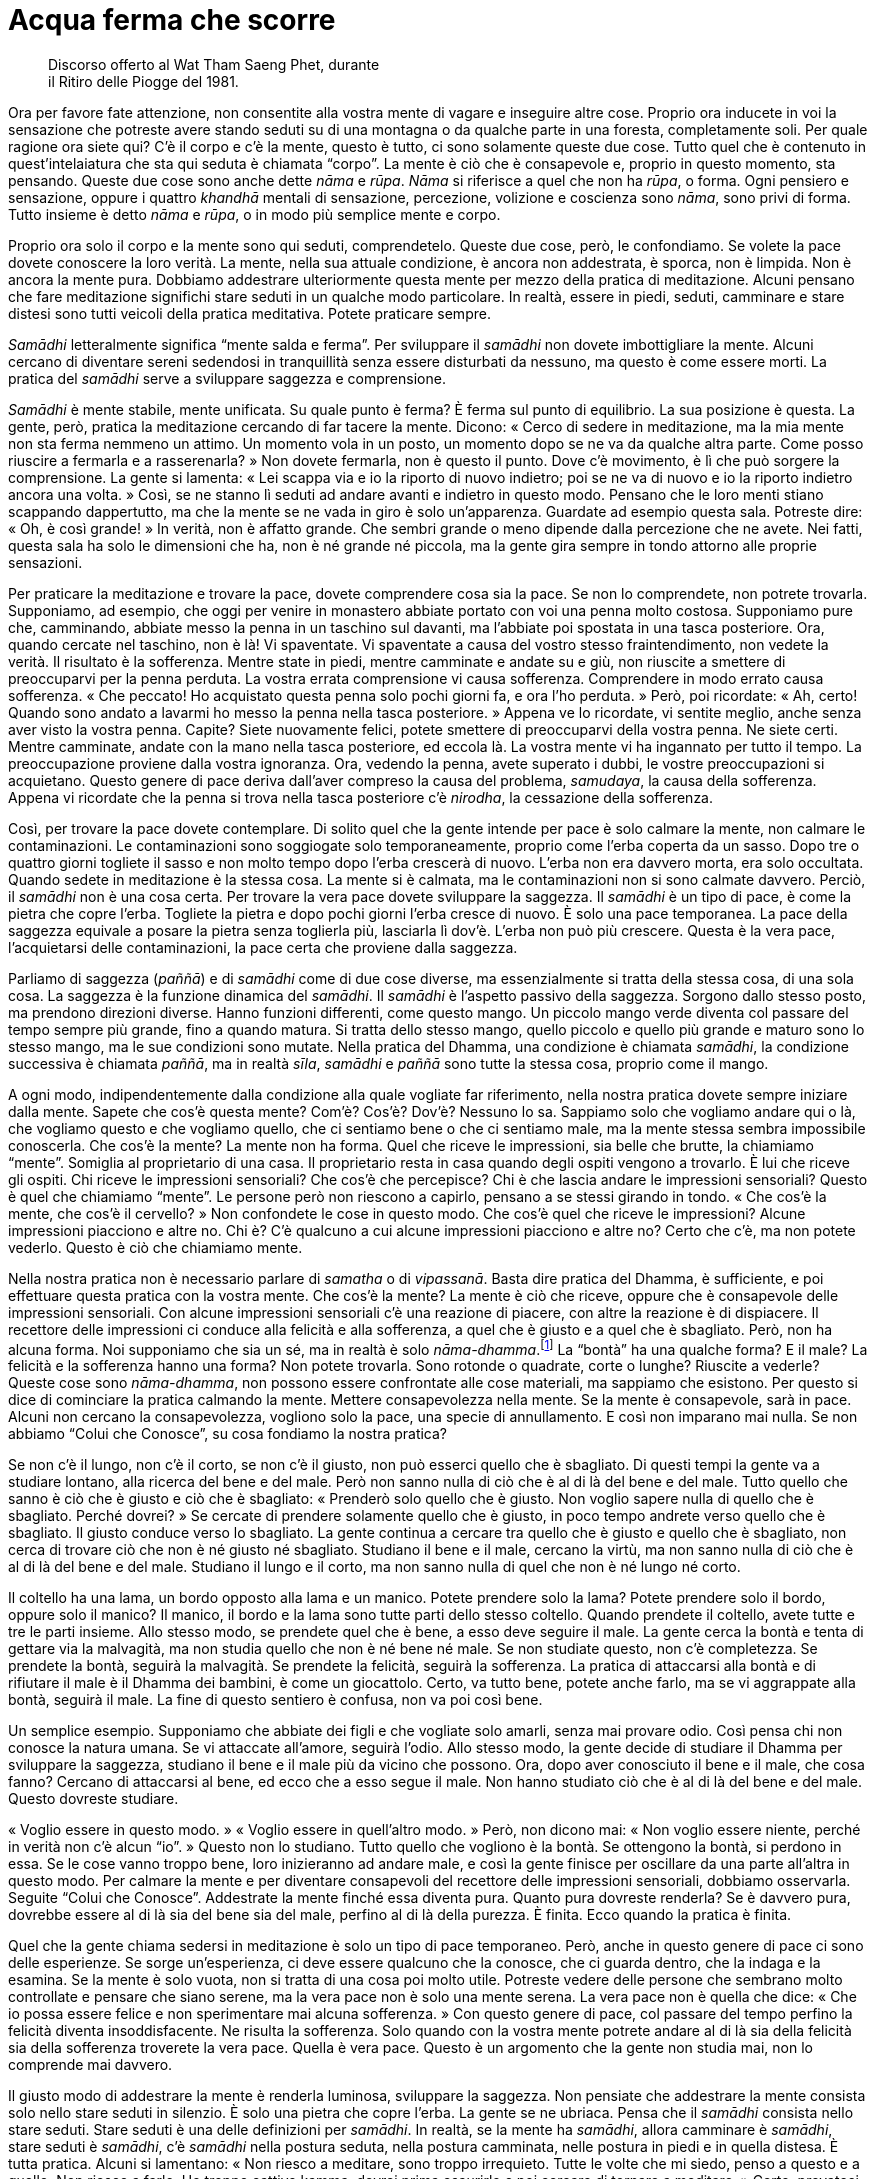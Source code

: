 = Acqua ferma che scorre

____
Discorso offerto al Wat Tham Saeng Phet, durante +
il Ritiro delle Piogge del 1981.
____

Ora per favore fate attenzione, non consentite alla vostra mente di
vagare e inseguire altre cose. Proprio ora inducete in voi la sensazione
che potreste avere stando seduti su di una montagna o da qualche parte
in una foresta, completamente soli. Per quale ragione ora siete qui? C’è
il corpo e c’è la mente, questo è tutto, ci sono solamente queste due
cose. Tutto quel che è contenuto in quest’intelaiatura che sta qui
seduta è chiamata “corpo”. La mente è ciò che è consapevole e, proprio
in questo momento, sta pensando. Queste due cose sono anche dette _nāma_
e _rūpa_. _Nāma_ si riferisce a quel che non ha _rūpa_, o forma. Ogni
pensiero e sensazione, oppure i quattro _khandhā_ mentali di sensazione,
percezione, volizione e coscienza sono _nāma_, sono privi di forma.
Tutto insieme è detto _nāma_ e _rūpa_, o in modo più semplice mente e
corpo.

Proprio ora solo il corpo e la mente sono qui seduti, comprendetelo.
Queste due cose, però, le confondiamo. Se volete la pace dovete
conoscere la loro verità. La mente, nella sua attuale condizione, è
ancora non addestrata, è sporca, non è limpida. Non è ancora la mente
pura. Dobbiamo addestrare ulteriormente questa mente per mezzo della
pratica di meditazione. Alcuni pensano che fare meditazione significhi
stare seduti in un qualche modo particolare. In realtà, essere in piedi,
seduti, camminare e stare distesi sono tutti veicoli della pratica
meditativa. Potete praticare sempre.

_Samādhi_ letteralmente significa “mente salda e ferma”. Per
sviluppare il _samādhi_ non dovete imbottigliare la mente. Alcuni
cercano di diventare sereni sedendosi in tranquillità senza essere
disturbati da nessuno, ma questo è come essere morti. La pratica del
_samādhi_ serve a sviluppare saggezza e comprensione.

_Samādhi_ è mente stabile, mente unificata. Su quale punto è ferma? È
ferma sul punto di equilibrio. La sua posizione è questa. La gente,
però, pratica la meditazione cercando di far tacere la mente. Dicono:
« Cerco di sedere in meditazione, ma la mia mente non sta ferma nemmeno
un attimo. Un momento vola in un posto, un momento dopo se ne va da
qualche altra parte. Come posso riuscire a fermarla e a rasserenarla? »
Non dovete fermarla, non è questo il punto. Dove c’è movimento, è lì che
può sorgere la comprensione. La gente si lamenta: « Lei scappa via e io
la riporto di nuovo indietro; poi se ne va di nuovo e io la riporto
indietro ancora una volta. » Così, se ne stanno lì seduti ad andare
avanti e indietro in questo modo. Pensano che le loro menti stiano
scappando dappertutto, ma che la mente se ne vada in giro è solo
un’apparenza. Guardate ad esempio questa sala. Potreste dire: « Oh, è
così grande! » In verità, non è affatto grande. Che sembri grande o meno
dipende dalla percezione che ne avete. Nei fatti, questa sala ha solo le
dimensioni che ha, non è né grande né piccola, ma la gente gira sempre
in tondo attorno alle proprie sensazioni.

Per praticare la meditazione e trovare la pace, dovete comprendere cosa
sia la pace. Se non lo comprendete, non potrete trovarla. Supponiamo, ad
esempio, che oggi per venire in monastero abbiate portato con voi una
penna molto costosa. Supponiamo pure che, camminando, abbiate messo la
penna in un taschino sul davanti, ma l’abbiate poi spostata in una tasca
posteriore. Ora, quando cercate nel taschino, non è là! Vi spaventate.
Vi spaventate a causa del vostro stesso fraintendimento, non vedete la
verità. Il risultato è la sofferenza. Mentre state in piedi, mentre
camminate e andate su e giù, non riuscite a smettere di preoccuparvi per
la penna perduta. La vostra errata comprensione vi causa sofferenza.
Comprendere in modo errato causa sofferenza. « Che peccato! Ho
acquistato questa penna solo pochi giorni fa, e ora l’ho perduta. »
Però, poi ricordate: « Ah, certo! Quando sono andato a lavarmi ho messo
la penna nella tasca posteriore. » Appena ve lo ricordate, vi sentite
meglio, anche senza aver visto la vostra penna. Capite? Siete nuovamente
felici, potete smettere di preoccuparvi della vostra penna. Ne siete
certi. Mentre camminate, andate con la mano nella tasca posteriore, ed
eccola là. La vostra mente vi ha ingannato per tutto il tempo. La
preoccupazione proviene dalla vostra ignoranza. Ora, vedendo la penna,
avete superato i dubbi, le vostre preoccupazioni si acquietano. Questo
genere di pace deriva dall’aver compreso la causa del problema,
_samudaya_, la causa della sofferenza. Appena vi ricordate che la penna
si trova nella tasca posteriore c’è _nirodha_, la cessazione della
sofferenza.

Così, per trovare la pace dovete contemplare. Di solito quel che la
gente intende per pace è solo calmare la mente, non calmare le
contaminazioni. Le contaminazioni sono soggiogate solo temporaneamente,
proprio come l’erba coperta da un sasso. Dopo tre o quattro giorni
togliete il sasso e non molto tempo dopo l’erba crescerà di nuovo.
L’erba non era davvero morta, era solo occultata. Quando sedete in
meditazione è la stessa cosa. La mente si è calmata, ma le
contaminazioni non si sono calmate davvero. Perciò, il _samādhi_ non è
una cosa certa. Per trovare la vera pace dovete sviluppare la saggezza.
Il _samādhi_ è un tipo di pace, è come la pietra che copre l’erba.
Togliete la pietra e dopo pochi giorni l’erba cresce di nuovo. È solo
una pace temporanea. La pace della saggezza equivale a posare la pietra
senza toglierla più, lasciarla lì dov’è. L’erba non può più crescere.
Questa è la vera pace, l’acquietarsi delle contaminazioni, la pace certa
che proviene dalla saggezza.

Parliamo di saggezza (_paññā_) e di _samādhi_ come di due cose diverse,
ma essenzialmente si tratta della stessa cosa, di una sola cosa. La
saggezza è la funzione dinamica del _samādhi_. Il _samādhi_ è l’aspetto
passivo della saggezza. Sorgono dallo stesso posto, ma prendono
direzioni diverse. Hanno funzioni differenti, come questo mango. Un
piccolo mango verde diventa col passare del tempo sempre più grande,
fino a quando matura. Si tratta dello stesso mango, quello piccolo e
quello più grande e maturo sono lo stesso mango, ma le sue condizioni
sono mutate. Nella pratica del Dhamma, una condizione è chiamata
_samādhi_, la condizione successiva è chiamata _paññā_, ma in realtà
_sīla_, _samādhi_ e _paññā_ sono tutte la stessa cosa, proprio come il
mango.

A ogni modo, indipendentemente dalla condizione alla quale vogliate far
riferimento, nella nostra pratica dovete sempre iniziare dalla mente.
Sapete che cos’è questa mente? Com’è? Cos’è? Dov’è? Nessuno lo sa.
Sappiamo solo che vogliamo andare qui o là, che vogliamo questo e che
vogliamo quello, che ci sentiamo bene o che ci sentiamo male, ma la
mente stessa sembra impossibile conoscerla. Che cos’è la mente? La mente
non ha forma. Quel che riceve le impressioni, sia belle che brutte, la
chiamiamo “mente”. Somiglia al proprietario di una casa. Il
proprietario resta in casa quando degli ospiti vengono a trovarlo. È lui
che riceve gli ospiti. Chi riceve le impressioni sensoriali? Che cos’è
che percepisce? Chi è che lascia andare le impressioni sensoriali?
Questo è quel che chiamiamo “mente”. Le persone però non riescono a
capirlo, pensano a se stessi girando in tondo. « Che cos’è la mente, che
cos’è il cervello? » Non confondete le cose in questo modo. Che cos’è
quel che riceve le impressioni? Alcune impressioni piacciono e altre no.
Chi è? C’è qualcuno a cui alcune impressioni piacciono e altre no? Certo
che c’è, ma non potete vederlo. Questo è ciò che chiamiamo mente.

Nella nostra pratica non è necessario parlare di _samatha_ o di
_vipassanā_. Basta dire pratica del Dhamma, è sufficiente, e poi
effettuare questa pratica con la vostra mente. Che cos’è la mente? La
mente è ciò che riceve, oppure che è consapevole delle impressioni
sensoriali. Con alcune impressioni sensoriali c’è una reazione di
piacere, con altre la reazione è di dispiacere. Il recettore delle
impressioni ci conduce alla felicità e alla sofferenza, a quel che è
giusto e a quel che è sbagliato. Però, non ha alcuna forma. Noi
supponiamo che sia un sé, ma in realtà è solo
_nāma-dhamma_.footnote:[_nāma-dhamma._ Fenomeno mentale.] La “bontà”
ha una qualche forma? E il male? La felicità e la sofferenza hanno una
forma? Non potete trovarla. Sono rotonde o quadrate, corte o lunghe?
Riuscite a vederle? Queste cose sono _nāma-dhamma_, non possono essere
confrontate alle cose materiali, ma sappiamo che esistono. Per questo si
dice di cominciare la pratica calmando la mente. Mettere consapevolezza
nella mente. Se la mente è consapevole, sarà in pace. Alcuni non cercano
la consapevolezza, vogliono solo la pace, una specie di annullamento. E
così non imparano mai nulla. Se non abbiamo “Colui che Conosce”, su
cosa fondiamo la nostra pratica?

Se non c’è il lungo, non c’è il corto, se non c’è il giusto, non può
esserci quello che è sbagliato. Di questi tempi la gente va a studiare
lontano, alla ricerca del bene e del male. Però non sanno nulla di ciò
che è al di là del bene e del male. Tutto quello che sanno è ciò che è
giusto e ciò che è sbagliato: « Prenderò solo quello che è giusto. Non
voglio sapere nulla di quello che è sbagliato. Perché dovrei? » Se
cercate di prendere solamente quello che è giusto, in poco tempo andrete
verso quello che è sbagliato. Il giusto conduce verso lo sbagliato. La
gente continua a cercare tra quello che è giusto e quello che è
sbagliato, non cerca di trovare ciò che non è né giusto né sbagliato.
Studiano il bene e il male, cercano la virtù, ma non sanno nulla di ciò
che è al di là del bene e del male. Studiano il lungo e il corto, ma non
sanno nulla di quel che non è né lungo né corto.

Il coltello ha una lama, un bordo opposto alla lama e un manico. Potete
prendere solo la lama? Potete prendere solo il bordo, oppure solo il
manico? Il manico, il bordo e la lama sono tutte parti dello stesso
coltello. Quando prendete il coltello, avete tutte e tre le parti
insieme. Allo stesso modo, se prendete quel che è bene, a esso deve
seguire il male. La gente cerca la bontà e tenta di gettare via la
malvagità, ma non studia quello che non è né bene né male. Se non
studiate questo, non c’è completezza. Se prendete la bontà, seguirà la
malvagità. Se prendete la felicità, seguirà la sofferenza. La pratica di
attaccarsi alla bontà e di rifiutare il male è il Dhamma dei bambini, è
come un giocattolo. Certo, va tutto bene, potete anche farlo, ma se vi
aggrappate alla bontà, seguirà il male. La fine di questo sentiero è
confusa, non va poi così bene.

Un semplice esempio. Supponiamo che abbiate dei figli e che vogliate
solo amarli, senza mai provare odio. Così pensa chi non conosce la
natura umana. Se vi attaccate all’amore, seguirà l’odio. Allo stesso
modo, la gente decide di studiare il Dhamma per sviluppare la saggezza,
studiano il bene e il male più da vicino che possono. Ora, dopo aver
conosciuto il bene e il male, che cosa fanno? Cercano di attaccarsi al
bene, ed ecco che a esso segue il male. Non hanno studiato ciò che è al
di là del bene e del male. Questo dovreste studiare.

« Voglio essere in questo modo. » « Voglio essere in quell’altro modo. »
Però, non dicono mai: « Non voglio essere niente, perché in verità non
c’è alcun “io”. » Questo non lo studiano. Tutto quello che vogliono è
la bontà. Se ottengono la bontà, si perdono in essa. Se le cose vanno
troppo bene, loro inizieranno ad andare male, e così la gente finisce
per oscillare da una parte all’altra in questo modo. Per calmare la
mente e per diventare consapevoli del recettore delle impressioni
sensoriali, dobbiamo osservarla. Seguite “Colui che Conosce”.
Addestrate la mente finché essa diventa pura. Quanto pura dovreste
renderla? Se è davvero pura, dovrebbe essere al di là sia del bene sia
del male, perfino al di là della purezza. È finita. Ecco quando la
pratica è finita.

Quel che la gente chiama sedersi in meditazione è solo un tipo di pace
temporaneo. Però, anche in questo genere di pace ci sono delle
esperienze. Se sorge un’esperienza, ci deve essere qualcuno che la
conosce, che ci guarda dentro, che la indaga e la esamina. Se la mente è
solo vuota, non si tratta di una cosa poi molto utile. Potreste vedere
delle persone che sembrano molto controllate e pensare che siano serene,
ma la vera pace non è solo una mente serena. La vera pace non è quella
che dice: « Che io possa essere felice e non sperimentare mai alcuna
sofferenza. » Con questo genere di pace, col passare del tempo perfino
la felicità diventa insoddisfacente. Ne risulta la sofferenza. Solo
quando con la vostra mente potrete andare al di là sia della felicità
sia della sofferenza troverete la vera pace. Quella è vera pace. Questo
è un argomento che la gente non studia mai, non lo comprende mai
davvero.

Il giusto modo di addestrare la mente è renderla luminosa, sviluppare la
saggezza. Non pensiate che addestrare la mente consista solo nello stare
seduti in silenzio. È solo una pietra che copre l’erba. La gente se ne
ubriaca. Pensa che il _samādhi_ consista nello stare seduti. Stare
seduti è una delle definizioni per _samādhi_. In realtà, se la mente ha
_samādhi_, allora camminare è _samādhi_, stare seduti è _samādhi_, c’è
_samādhi_ nella postura seduta, nella postura camminata, nelle postura
in piedi e in quella distesa. È tutta pratica. Alcuni si lamentano:
« Non riesco a meditare, sono troppo irrequieto. Tutte le volte che mi
siedo, penso a questo e a quello. Non riesco a farlo. Ho troppo cattivo
kamma, dovrei prima esaurirlo e poi cercare di tornare a meditare. »
Certo, provateci. Cercate di esaurire il vostro cattivo kamma! Così
pensa la gente.

Perché pensa in questo modo? Questi cosiddetti impedimenti sono le cose
che dobbiamo studiare. Tutte le volte che sediamo, la mente scappa
subito via. La seguiamo e cerchiamo di riportarla indietro e di
osservarla di nuovo, ma scappa via di nuovo. Questo è ciò che dovreste
studiare. La maggior parte delle persone rifiuta di imparare quanto
viene loro insegnato dalla natura, come fa un pessimo scolaro che
rifiuta di fare i compiti. Non vogliono vedere la mente che cambia. Come
potete sviluppare la saggezza? Dobbiamo viverci con questi cambiamenti.
Quando sappiamo che la mente è semplicemente così, che cambia in
continuazione, quando sappiamo che questa è la sua natura, allora la
comprenderemo. Dobbiamo sapere quando la mente sta pensando bene e
quando sta pensando male, cambia sempre. Dobbiamo conoscerle queste
cose. Se comprendiamo questo, allora possiamo essere in pace perfino
mentre stiamo pensando.

Supponiamo che a casa abbiate una scimmia come animale da compagnia. Le
scimmie non restano ferme a lungo, a loro piace saltare qui e là, e
afferrare le cose. Le scimmie sono fatte così. Ora siete in monastero e
vedete una scimmia. Neanche questa scimmia sta ferma, anche lei salta
qui e là nello stesso modo. Però la cosa non vi infastidisce, vero?
Perché non vi infastidisce? Perché in precedenza avete già allevato una
scimmia, sapete come sono. Se conoscete anche una sola scimmia, non
importa in quanti luoghi andiate, non importa quante scimmie vediate,
non sarete infastiditi dalle scimmie, o no? Così è uno che capisce le
scimmie. Se comprendiamo le scimmie, non diventeremo una scimmia. Se non
comprendete le scimmie, potreste diventare voi stessi una scimmia.
Capite? Quando la vedete che tocca questo e quello, urlate: « Ehi! » Vi
arrabbiate. « Maledetta scimmia! » Così è uno che non conosce le
scimmie. Uno che conosce le scimmie capisce che la scimmia che ha a casa
e quella che sta in monastero sono uguali. Perché dovreste irritarvi?
Quando capite come sono le scimmie, questo è sufficiente per essere in
pace.

Così è la pace. Dobbiamo conoscere le sensazioni. Alcune sensazioni sono
piacevoli, altre sono spiacevoli, ma questo non importa. Svolgono solo
il loro compito. Proprio come la scimmia, tutte le scimmie sono uguali.
Comprendiamo che le sensazioni a volte sono gradevoli, altre volte no: è
solo nella loro natura. Dovremmo capirle e sapere come lasciarle andare.
Le sensazioni sono incerte. Sono transitorie, imperfette e non
sostanziali. Tutto quello che percepiamo è così. Quando gli occhi, gli
orecchi, il naso, la lingua, il corpo e la mente ricevono le sensazioni,
noi le conosciamo, proprio come conosciamo le scimmie. Allora possiamo
essere in pace.

Quando le sensazioni sorgono, le conosciamo. Perché le rincorrete? Le
sensazioni sono incerte. Un momento sono in un modo, quello successivo
in un altro. La loro esistenza dipende dal cambiamento. Il respiro
entra, poi deve uscire. Questo cambiamento ci deve essere. Se cercate
solo di inspirare, riuscite a farlo? Oppure se cercate solo di espirare
senza poi inspirare di nuovo, potete farlo? Se non ci fosse questo
genere di cambiamento, per quanto tempo potreste vivere? Ci devono
essere sia l’inspirazione sia l’espirazione. Lo stesso vale per le
sensazioni. Sono cose che devono esserci. Se non ci fossero le
sensazioni, non potreste sviluppare la saggezza. Se non c’è quello che è
sbagliato, non ci può essere quello che è giusto. Dovete essere nel
giusto prima di poter capire quello che è sbagliato, e dovete
comprendere quello che è sbagliato prima di essere nel giusto. Così
stanno le cose.

Per chi studia il Dhamma in modo davvero coscienzioso, più sensazioni ci
sono meglio è. Però, molti meditanti evitano le sensazioni, non vogliono
affrontarle. Sono come un pessimo scolaro, che non vuole andare a
scuola, che non vuole ascoltare il maestro. Queste sensazioni ci
insegnano. Quando conosciamo le sensazioni, allora stiamo praticando il
Dhamma. La pace dentro le sensazioni è proprio come capire le scimmie
che stanno qui. Quando capite come sono le scimmie, non vi turbano più.
Così è la pratica del Dhamma. Non è che il Dhamma sia molto lontano, è
proprio qui con noi. Il Dhamma non ha a che fare con gli angeli nei
cieli, non ha a che fare con nulla di tutto questo. Riguarda
semplicemente noi, quel che stiamo facendo proprio ora. Osservate voi
stessi. A volte c’è felicità, a volte sofferenza, a volte benessere, a
volte dolore, a volte amore, a volte odio. Questo è Dhamma. Lo capite?
Dovreste conoscere questo Dhamma, dovete leggere le vostre esperienze.

Dovete conoscere le sensazioni prima di poterle lasciar andare. Quando
vedrete che le sensazioni sono impermanenti, esse non vi daranno più
problemi. Appena sorge una sensazione, dite solo a voi stessi: « Hmm,
non è una cosa sicura. » Quando il vostro umore cambia: « Hmm, non è
sicuro. » Potete essere in pace con queste cose, proprio come vedere una
scimmia senza esserne disturbati. Se conoscete la verità delle
sensazioni, questo è conoscere il Dhamma. Lasciate andare le sensazioni,
vedendo che sono tutte quante invariabilmente incerte. In ciò che
chiamiamo incertezza, proprio lì sta il Buddha. Il Buddha è il Dhamma.
Il Dhamma è la caratteristica dell’incertezza. Chiunque veda
l’incertezza delle cose, vede la loro immutabile realtà. Così è il
Dhamma. E questo è il Buddha. Se vedete il Dhamma vedete il Buddha.
Vedendo il Buddha, vedete il Dhamma. Se conoscete _aniccā_,
l’impermanenza, lasciate andare le cose senza aggrapparvi.

Potreste dire: « Ehi! Non rompere il mio bicchiere! » Riuscite a
impedire che una cosa fragile si rompa? Se non si rompe ora, si romperà
in seguito. Se non la rompete voi, lo farà qualcun altro. Se qualcun
altro non la rompe, lo farà una gallina! Il Buddha dice di accettarlo.
Egli penetrò la verità di queste cose, vide che questo bicchiere è già
rotto. Ogni volta che usate questo bicchiere dovreste pensare che è già
rotto. Lo capite? Questa fu la conoscenza del Buddha. Egli vide il
bicchiere rotto nel bicchiere intatto. Quando sarà giunto il momento, si
romperà. Sviluppate questo tipo di conoscenza. Usate il bicchiere e
prendetevene cura fino a quando, un giorno, vi scivolerà dalle mani.
« Rotto! » Non c’è problema. Perché non c’è problema? Perché lo avete
visto rotto ancor prima che si rompesse! Però, la gente di solito dice:
« Questo bicchiere mi piace così tanto che spero che non si rompa mai. »
Poco dopo è il cane a romperlo. « Lo ucciderò quel cane maledetto! »
Odiate il cane perché ha rotto il vostro bicchiere. Se è uno dei vostri
figli a romperlo, odierete anche lui. Perché? Perché dentro di voi avete
costruito una diga, l’acqua non può scorrere. Avete costruito una diga
senza una via di sfogo. L’unica cosa che la diga può fare è crollare,
vero? Quando costruite una diga dovete dotarla anche di una via di
sfogo. Così, quando l’acqua sale troppo, può scorrere via senza rischi.
Quando è colma fino all’orlo aprite la via di sfogo. Dovete avere una
valvola di sicurezza come questa. L’impermanenza è la valvola di
sicurezza degli Esseri Nobili. Se avete questa “valvola di sicurezza”
sarete in pace.

Praticate costantemente, in piedi, camminando, seduti, distesi,
utilizzando _sati_ per sorvegliare la mente e proteggerla. Questo è
_samādhi_ e saggezza. Sono entrambi la stessa cosa, ma si presentano
sotto aspetti differenti. Se vediamo davvero chiaramente l’incertezza,
vedremo che essa è certa. La certezza è che le cose devono
inevitabilmente essere così, non possono essere altrimenti. Capite?
Sapendo anche solo questo, potete conoscere il Buddha, potete rendergli
omaggio in modo corretto. Se non eliminerete il Buddha che è in voi, non
soffrirete. Se lo eliminerete, la sofferenza la sperimenterete subito.
Si soffre appena si eliminano le riflessioni sulla transitorietà,
sull’imperfezione e sulla non sostanzialità. Se riuscite a praticare
solo questo, è sufficiente. La sofferenza non sorgerà o, se sorgerà, la
potrete calmare facilmente, e ciò farà sì che la sofferenza non sorga in
futuro. Questa è la fine della nostra pratica, il punto in cui la
sofferenza non sorge. Perché la sofferenza non sorge? Perché siamo
venuti a capo della causa della sofferenza, _samudaya_.

Se questo bicchiere dovesse ad esempio rompersi, provereste sofferenza.
Sappiamo che questo bicchiere sarà causa di sofferenza, e così ci
liberiamo dalla causa. Tutti i _dhamma_ sorgono in ragione di una causa.
Cessano anche in ragione di una causa. Perciò, se c’è sofferenza a causa
di questo bicchiere, dovremmo lasciar andare questa causa. Se pensiamo
in anticipo che questo bicchiere è già rotto anche quando non lo è, la
causa cessa. Quando non c’è più alcuna causa, la sofferenza non è più in
grado di esistere: cessa. Questa è la cessazione.

Non c’è bisogno di andare oltre, solo questo è abbastanza. Contemplatelo
nella vostra mente. Essenzialmente, a fondamento del vostro
comportamento dovrebbero esserci i Cinque Precetti. Non è necessario
studiare il _Tipiṭaka_,footnote:[_Tipiṭaka._ Il Canone buddhista in
pāli.] prima concentratevi solo sui Cinque Precetti. All’inizio
sbaglierete. Quando lo capite, fermatevi, tornate indietro e assumete di
nuovo i precetti. Forse andrete fuori strada e farete un altro errore.
Quando lo capite, riprendete il controllo di voi stessi. Praticando in
questo modo, la vostra _sati_ migliorerà e diverrà più costante, proprio
come l’acqua che esce da un bricco. Se incliniamo il bricco solo un po’,
ne usciranno lentamente delle gocce: plic! … plic! … plic! … Se
incliniamo il bricco un po’ di più, le gocce usciranno più velocemente:
plic, plic, plic! … Se incliniamo il bricco ancora di più, i “plic”
spariranno e l’acqua fluirà in modo costante. I “plic” dove sono
andati? Non sono andati da nessuna parte, sono diventati un flusso
costante d’acqua.

Dobbiamo parlare del Dhamma in questa maniera, usando delle
similitudini, perché il Dhamma è privo di forma. È quadrato o rotondo?
Non è possibile dirlo. L’unico modo per parlarne è utilizzare
similitudini come questa. Non pensiate che il Dhamma sia lontano da voi.
Sta proprio con voi, tutt’intorno a voi. Osservate. Un momento siete
felici, il momento successivo tristi, quello successivo ancora
arrabbiati. È tutto Dhamma. Guardatelo e comprendete. Qualsiasi cosa vi
causi sofferenza, dovreste porvi rimedio. Se la sofferenza c’è ancora,
se ancora non vedete con chiarezza, guardate di nuovo. Se riusciste a
vedere con chiarezza non dovreste soffrire, perché la causa della
sofferenza non dovrebbe essere più là. Se la sofferenza c’è ancora, se
dovete ancora sopportare, allora non siete ancora sulla strada giusta.
Ovunque restiate bloccati, tutte le volte che soffrite troppo, è proprio
lì che sta l’errore. Tutte le volte che siete così felici da librarvi in
volo fra le nuvole, lì siete di nuovo in errore!

Se praticate in questo modo, avrete sempre _sati_, in tutte le posture.
Con _sati_ e _sampajañña_, conoscerete quel che è giusto e quel che è
sbagliato, la felicità e la sofferenza. Conoscendo queste cose, saprete
come affrontarle. È così che insegno la meditazione. Quando è il momento
di sedere in meditazione, fatelo, non è sbagliato. Dovreste praticare
anche la meditazione seduta. Però, la meditazione non è solo stare
seduti. Dovreste consentire alla vostra mente di avere piena esperienza
delle cose, dovreste consentire alle cose di fluire e valutare la loro
natura. Come dovreste valutarle? Vedetele come transitorie, imperfette e
prive di sostanzialità. È tutto incerto. « È così bello, devo averlo
davvero. » Non è cosa sicura. « Questo non mi piace per niente. »
Proprio allora dovete dire a voi stessi: « Non è sicuro! » Tutto questo
è vero? Assolutamente sì, non c’è possibilità di errore. È che vi
limitate a pensare che le cose siano reali. « Avrò certamente questa
cosa. » Siete già fuori strada. Non fatelo. Non importa quanto una cosa
vi possa piacere, dovreste pensare che è incerta.

Alcuni cibi paiono deliziosi, ma dovreste di nuovo pensare che non è una
cosa certa. Può sembrare così sicuro che un cibo sia così delizioso, ma
dovete dire a voi stessi: « Non è sicuro! » Se volete verificare se si
tratta di cosa sicura o meno, cercate di mangiare il vostro cibo
preferito tutti i giorni. Ogni giorno, sia ben chiaro. Alla fine vi
lamenterete: « Non ha più un buon sapore. » Alla fine penserete: « In
realtà preferisco un altro tipo di cibo. » Neanche questa è una cosa
sicura! Dovete consentire alle cose di fluire, proprio come le
inspirazioni e le espirazioni. Ci devono essere sia l’inspirazione sia
l’espirazione, la respirazione si basa sul cambiamento. Tutto dipende
dal cambiamento.

Queste cose stanno con noi, non in qualche altro posto. Se non dubitiamo
più, saremo in pace se stiamo seduti o in piedi, se camminiamo o se
stiamo distesi. Il _samādhi_ non è solo stare seduti. Alcuni stanno
seduti fino al torpore. Potrebbero anche essere morti, senza essere in
grado di distinguere il nord dal sud. Non cadete in questo estremo. Se
vi sentite assonnati, camminate, cambiate postura. Sviluppate la
saggezza. Se siete davvero stanchi, riposate. Appena vi svegliate
continuate la pratica, non permettetevi di essere preda del torpore.
Dovete praticare in questo modo. Abbiate raziocinio, saggezza e
circospezione.

Iniziate la pratica con la vostra mente e con il vostro corpo, vedeteli
come impermanenti. È lo stesso per qualsiasi altra cosa. Tenetelo a
mente quando pensate che un cibo sia delizioso. Dovete dire a voi
stessi: « Non è cosa certa! » Dovete colpire per primi. Di solito
succede sempre il contrario, vero? Se qualcosa non vi piace, ne
soffrite. È così che le cose ci colpiscono. « Se a lei piaccio, lei mi
piace. » E le cose ci colpiscono di nuovo. Con il vostro pugno non
colpite mai il bersaglio! Dovete vederla in questo modo. Tutte le volte
che vi piace qualcosa, dite solo a voi stessi: « Non è una cosa certa! »
Dovete andare controcorrente, se davvero volete vedere il Dhamma.
Praticate in tutte le posture, stando seduti, in piedi, camminando,
giacendo. La rabbia la potete sperimentare in tutte le posture, vero?
Potete essere arrabbiati mentre camminate, mentre state seduti, mentre
siete distesi. Potete sperimentare il desiderio in tutte le posture. È
per questo che la nostra pratica deve comprendere tutte le posture. In
piedi, camminando, seduti e distesi. Deve essere costante. Non fate
finta, fatelo davvero.

Quando sedete in meditazione, possono sorgere problemi. Prima che un
incidente si risolva, ne arriva un altro. Tutte le volte che sorgono
queste cose, ditevi solamente: « Non è sicuro, non è sicuro. » Colpite
voi per primi, prima che siano le cose ad avere la possibilità di
colpirvi. Questo è il punto. Se sapete che tutto è impermanente,
gradualmente i vostri pensieri si dipaneranno. Quando rifletterete
sull’incertezza di ogni cosa che passa, vedrete che tutto va nello
stesso modo. Ogni volta che sorge una cosa, avete solo bisogno di dire:
« Eccone un’altra! »

Avete mai visto l’acqua che scorre? Avete mai visto l’acqua ferma? Se la
vostra mente è serena, deve essere proprio come acqua ferma che scorre.
Avete mai visto acqua ferma che scorre? Ecco! Avete visto solo acqua che
scorre e acqua ferma, non è vero? Però non avete mai visto acqua ferma
che scorre. Proprio lì, dove i vostri pensieri non possono afferrarvi
nemmeno quando sono sereni, potete sviluppare la saggezza. La vostra
mente sarà come acqua che scorre, ma è ferma. È come se fosse ferma,
però sta scorrendo. Per questo posso dire « acqua ferma che scorre. » È
qui che può sorgere la saggezza.
